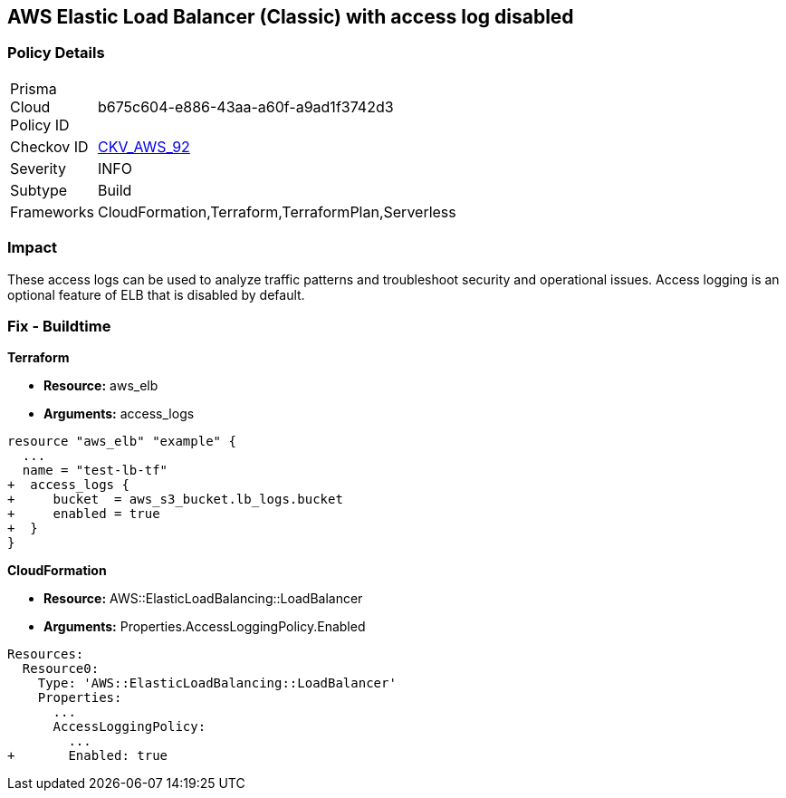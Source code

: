 == AWS Elastic Load Balancer (Classic) with access log disabled


=== Policy Details 

[width=45%]
[cols="1,1"]
|===
|Prisma Cloud Policy ID 
| b675c604-e886-43aa-a60f-a9ad1f3742d3

|Checkov ID 
| https://github.com/bridgecrewio/checkov/tree/master/checkov/cloudformation/checks/resource/aws/ELBAccessLogs.py[CKV_AWS_92]

|Severity
|INFO

|Subtype
|Build
//, Run

|Frameworks
|CloudFormation,Terraform,TerraformPlan,Serverless

|===



=== Impact
These access logs can be used to analyze traffic patterns and troubleshoot security and operational issues.
Access logging is an optional feature of ELB that is disabled by default.


=== Fix - Buildtime


*Terraform* 


* *Resource:* aws_elb
* *Arguments:* access_logs


[source,go]
----
resource "aws_elb" "example" {
  ...
  name = "test-lb-tf"
+  access_logs {
+     bucket  = aws_s3_bucket.lb_logs.bucket
+     enabled = true
+  }
}
----


*CloudFormation* 


* *Resource:* AWS::ElasticLoadBalancing::LoadBalancer
* *Arguments:* Properties.AccessLoggingPolicy.Enabled


[source,yaml]
----
Resources:
  Resource0:
    Type: 'AWS::ElasticLoadBalancing::LoadBalancer'
    Properties:
      ...
      AccessLoggingPolicy:
        ...
+       Enabled: true
----
